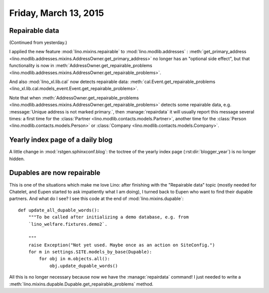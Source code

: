 ======================
Friday, March 13, 2015
======================

Repairable data
===============

(Continued from yesterday.)

I applied the new feature :mod:`lino.mixins.repairable` to
:mod:`lino.modlib.addresses` : :meth:`get_primary_address
<lino.modlib.addresses.mixins.AddressOwner.get_primary_address>` no
longer has an "optional side effect", but that functionality is now in
:meth:`AddressOwner.get_repairable_problems
<lino.modlib.addresses.mixins.AddressOwner.get_repairable_problems>`.

And also :mod:`lino_xl.lib.cal` now detects repairable data:
:meth:`cal.Event.get_repairable_problems
<lino_xl.lib.cal.models_event.Event.get_repairable_problems>`.

Note that when :meth:`AddressOwner.get_repairable_problems
<lino.modlib.addresses.mixins.AddressOwner.get_repairable_problems>` detects some
repairable data, e.g. :message:`Unique address is not marked
primary.`, then :manage:`repairdata` it will usually report this
message several times: a first time for the :class:`Partner
<lino.modlib.contacts.models.Partner>`, another time for the
:class:`Person <lino.modlib.contacts.models.Person>` or
:class:`Company <lino.modlib.contacts.models.Company>`.



Yearly index page of a daily blog 
=================================

A little change in :mod:`rstgen.sphinxconf.blog`: the toctree of the
yearly index page (:rst:dir:`blogger_year`) is no longer hidden.


Dupables are now repairable
===========================

This is one of the situations which make me love Lino: after finishing
with the "Repairable data" topic (mostly needed for Chatelet, and
Eupen started to ask impatiently what I am doing), I turned back to
Eupen who want to find their dupable partners.  And what do I see? I
see this code at the end of :mod:`lino.mixins.dupable`::

    def update_all_dupable_words():
        """To be called after initializing a demo database, e.g. from
        `lino_welfare.fixtures.demo2`.

        """
        raise Exception("Not yet used. Maybe once as an action on SiteConfig.")
        for m in settings.SITE.models_by_base(Dupable):
            for obj in m.objects.all():
                obj.update_dupable_words()

All this is no longer necessary because now we have the
:manage:`repairdata` command! I just needed to write a
:meth:`lino.mixins.dupable.Dupable.get_repairable_problems` method.
